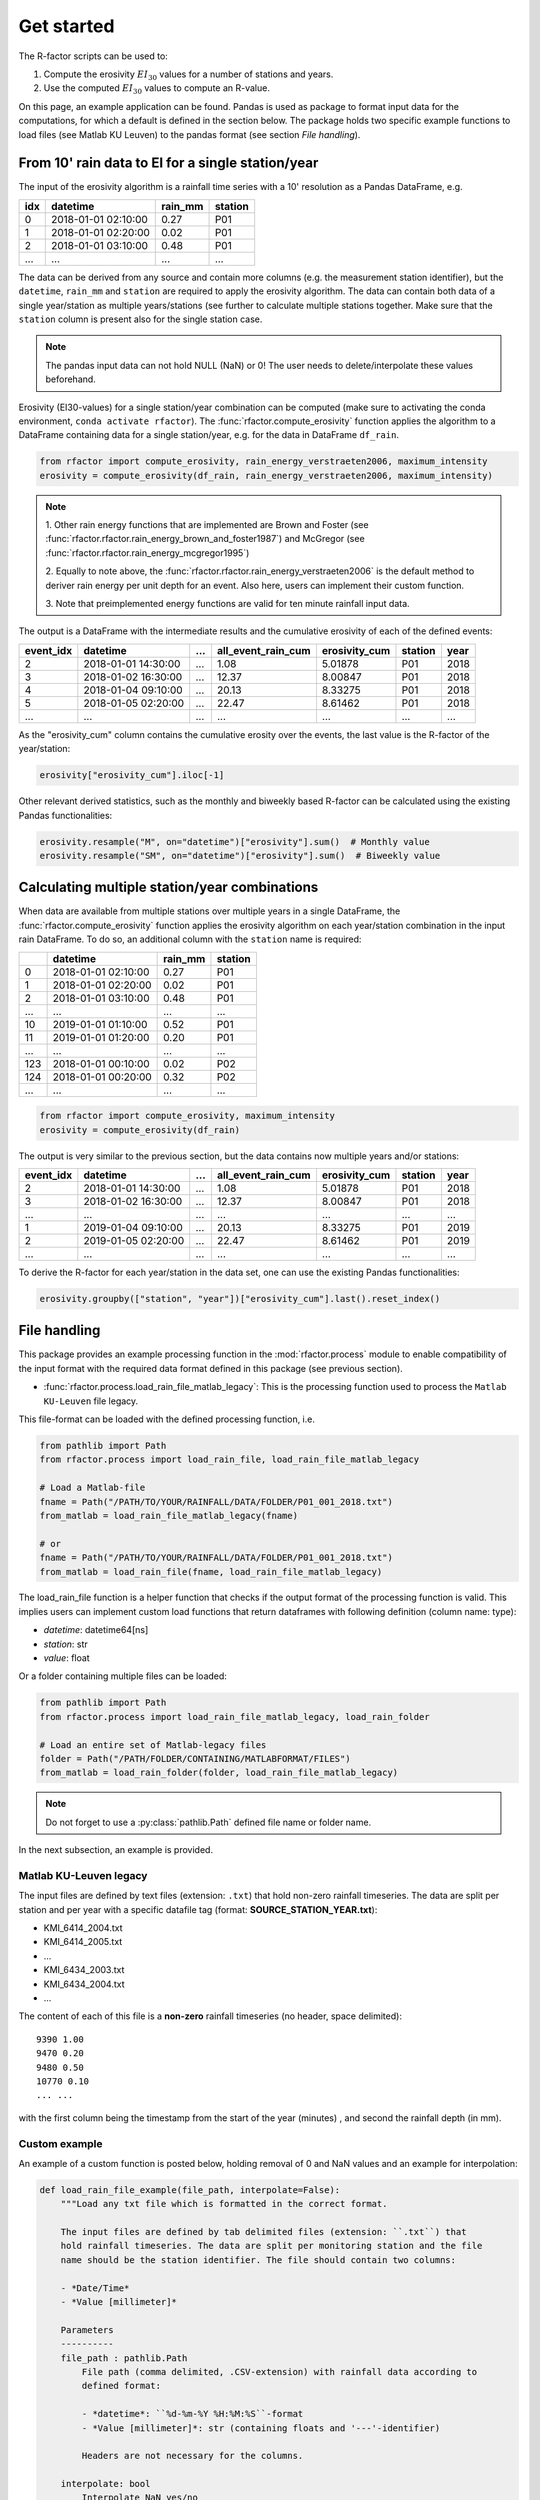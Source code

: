 .. _getstarted:

Get started
============

The R-factor scripts can be used to:

1. Compute the erosivity :math:`EI_{30}` values for a number of stations and
   years.
2. Use the computed :math:`EI_{30}` values to compute an R-value.

On this page, an example application can be found. Pandas is used as package
to format input data for the computations, for which a default is defined in
the section below. The package holds two specific example functions
to load files (see Matlab KU Leuven) to the pandas format
(see section *File handling*).


From 10' rain data to EI for a single station/year
--------------------------------------------------

The input of the erosivity algorithm is a rainfall time series with a 10'
resolution as a Pandas DataFrame, e.g.

+-----+---------------------+-----------+-----------+
| idx | datetime            | rain_mm   | station   |
+=====+=====================+===========+===========+
|  0  | 2018-01-01 02:10:00 |      0.27 |      P01  |
+-----+---------------------+-----------+-----------+
|  1  | 2018-01-01 02:20:00 |      0.02 |      P01  |
+-----+---------------------+-----------+-----------+
|  2  | 2018-01-01 03:10:00 |      0.48 |      P01  |
+-----+---------------------+-----------+-----------+
| ... | ...                 | ...       |      ...  |
+-----+---------------------+-----------+-----------+

The data can be derived from any source and contain more columns (e.g. the
measurement station identifier), but the ``datetime``, ``rain_mm`` and
``station`` are required to apply the erosivity algorithm. The data can
contain both data of a single year/station  as multiple years/stations (see
further to calculate multiple stations together. Make sure that the
``station`` column is present also for the single station case.

.. note::

    The pandas input data can not hold NULL (NaN) or 0! The user needs to
    delete/interpolate these values beforehand.

Erosivity (EI30-values) for a single station/year combination can be computed
(make sure to activating the conda environment, ``conda activate rfactor``).
The :func:`rfactor.compute_erosivity` function applies the algorithm to a
DataFrame containing data for a single station/year, e.g. for the data in
DataFrame ``df_rain``.

.. code-block:: python

    from rfactor import compute_erosivity, rain_energy_verstraeten2006, maximum_intensity
    erosivity = compute_erosivity(df_rain, rain_energy_verstraeten2006, maximum_intensity)


.. note::

    1. Other rain energy functions that are implemented are Brown and Foster
    (see :func:`rfactor.rfactor.rain_energy_brown_and_foster1987`) and McGregor
    (see :func:`rfactor.rfactor.rain_energy_mcgregor1995`)

    2. Equally to note above, the
    :func:`rfactor.rfactor.rain_energy_verstraeten2006` is the
    default method to deriver rain energy per unit depth for an event. Also
    here, users can implement their custom function.

    3. Note that preimplemented energy functions are valid for ten minute
    rainfall input data.


The output is a DataFrame with the intermediate results and the cumulative
erosivity of each of the defined events:

+-------------+---------------------+--------+----------------------+-----------------+---------+------+
|   event_idx | datetime            |   ...  |   all_event_rain_cum |   erosivity_cum | station | year |
+=============+=====================+========+======================+=================+=========+======+
|           2 | 2018-01-01 14:30:00 |   ...  |                 1.08 |         5.01878 |   P01   | 2018 |
+-------------+---------------------+--------+----------------------+-----------------+---------+------+
|           3 | 2018-01-02 16:30:00 |   ...  |                12.37 |         8.00847 |   P01   | 2018 |
+-------------+---------------------+--------+----------------------+-----------------+---------+------+
|           4 | 2018-01-04 09:10:00 |   ...  |                20.13 |         8.33275 |   P01   | 2018 |
+-------------+---------------------+--------+----------------------+-----------------+---------+------+
|           5 | 2018-01-05 02:20:00 |   ...  |                22.47 |         8.61462 |   P01   | 2018 |
+-------------+---------------------+--------+----------------------+-----------------+---------+------+
|         ... | ...                 |   ...  |                ...   |        ...      |   ...   | ...  |
+-------------+---------------------+--------+----------------------+-----------------+---------+------+


As the "erosivity_cum" column contains the cumulative erosity over the events,
the last value is the R-factor of the year/station:

.. code-block:: python

    erosivity["erosivity_cum"].iloc[-1]

Other relevant derived statistics, such as the monthly and biweekly based
R-factor can be calculated using the existing Pandas functionalities:

.. code-block:: python

    erosivity.resample("M", on="datetime")["erosivity"].sum()  # Monthly value
    erosivity.resample("SM", on="datetime")["erosivity"].sum()  # Biweekly value




Calculating multiple station/year combinations
----------------------------------------------

When data are available from multiple stations over multiple years in a single
DataFrame, the :func:`rfactor.compute_erosivity` function applies the
erosivity algorithm on each year/station combination in the input rain
DataFrame. To do so, an additional column with the ``station`` name is
required:

+-----+---------------------+-----------+---------+
|     | datetime            | rain_mm   | station |
+=====+=====================+===========+=========+
|  0  | 2018-01-01 02:10:00 |      0.27 |   P01   |
+-----+---------------------+-----------+---------+
|  1  | 2018-01-01 02:20:00 |      0.02 |   P01   |
+-----+---------------------+-----------+---------+
|  2  | 2018-01-01 03:10:00 |      0.48 |   P01   |
+-----+---------------------+-----------+---------+
| ... |       ...           |     ...   |   ...   |
+-----+---------------------+-----------+---------+
|  10 | 2019-01-01 01:10:00 |      0.52 |   P01   |
+-----+---------------------+-----------+---------+
|  11 | 2019-01-01 01:20:00 |      0.20 |   P01   |
+-----+---------------------+-----------+---------+
| ... |       ...           |     ...   |   ...   |
+-----+---------------------+-----------+---------+
| 123 | 2018-01-01 00:10:00 |      0.02 |   P02   |
+-----+---------------------+-----------+---------+
| 124 | 2018-01-01 00:20:00 |      0.32 |   P02   |
+-----+---------------------+-----------+---------+
| ... |       ...           |     ...   |   ...   |
+-----+---------------------+-----------+---------+


.. code-block:: python

    from rfactor import compute_erosivity, maximum_intensity
    erosivity = compute_erosivity(df_rain)

The output is very similar to the previous section, but the data contains now
multiple years and/or stations:

+-------------+---------------------+--------+----------------------+-----------------+---------+------+
|   event_idx | datetime            |   ...  |   all_event_rain_cum |   erosivity_cum | station | year |
+=============+=====================+========+======================+=================+=========+======+
|           2 | 2018-01-01 14:30:00 |   ...  |                 1.08 |         5.01878 |   P01   | 2018 |
+-------------+---------------------+--------+----------------------+-----------------+---------+------+
|           3 | 2018-01-02 16:30:00 |   ...  |                12.37 |         8.00847 |   P01   | 2018 |
+-------------+---------------------+--------+----------------------+-----------------+---------+------+
|         ... | ...                 |   ...  |                ...   |        ...      |   ...   | ...  |
+-------------+---------------------+--------+----------------------+-----------------+---------+------+
|           1 | 2019-01-04 09:10:00 |   ...  |                20.13 |         8.33275 |   P01   | 2019 |
+-------------+---------------------+--------+----------------------+-----------------+---------+------+
|           2 | 2019-01-05 02:20:00 |   ...  |                22.47 |         8.61462 |   P01   | 2019 |
+-------------+---------------------+--------+----------------------+-----------------+---------+------+
|         ... | ...                 |   ...  |                ...   |        ...      |   ...   | ...  |
+-------------+---------------------+--------+----------------------+-----------------+---------+------+

To derive the R-factor for each year/station in the data set, one can use the
existing Pandas functionalities:

.. code-block:: python

    erosivity.groupby(["station", "year"])["erosivity_cum"].last().reset_index()


File handling
-------------

This package provides an example processing function in the
:mod:`rfactor.process` module to enable compatibility of the input format with
the required data format defined in this package (see previous section).

- :func:`rfactor.process.load_rain_file_matlab_legacy`: This is the processing
  function used to process the ``Matlab KU-Leuven`` file legacy.

This file-format can be loaded with the defined processing function, i.e.

.. code-block:: python

    from pathlib import Path
    from rfactor.process import load_rain_file, load_rain_file_matlab_legacy

    # Load a Matlab-file
    fname = Path("/PATH/TO/YOUR/RAINFALL/DATA/FOLDER/P01_001_2018.txt")
    from_matlab = load_rain_file_matlab_legacy(fname)

    # or
    fname = Path("/PATH/TO/YOUR/RAINFALL/DATA/FOLDER/P01_001_2018.txt")
    from_matlab = load_rain_file(fname, load_rain_file_matlab_legacy)

The load_rain_file function is a helper function that checks if the output
format of the processing function is valid. This implies
users can implement custom load functions that return dataframes with
following definition (column name: type):

- *datetime*: datetime64[ns]
- *station*: str
- *value*: float

Or a folder containing multiple files can be loaded:

.. code-block:: python

    from pathlib import Path
    from rfactor.process import load_rain_file_matlab_legacy, load_rain_folder

    # Load an entire set of Matlab-legacy files
    folder = Path("/PATH/FOLDER/CONTAINING/MATLABFORMAT/FILES")
    from_matlab = load_rain_folder(folder, load_rain_file_matlab_legacy)


.. note::

    Do not forget to use a :py:class:`pathlib.Path` defined file name or
    folder name.

In the next subsection, an example is provided.

Matlab KU-Leuven legacy
~~~~~~~~~~~~~~~~~~~~~~~

The input files are defined by text files (extension: ``.txt``) that
hold non-zero rainfall timeseries. The data are split per station and
per year with a specific datafile tag (format: **SOURCE\_STATION\_YEAR.txt**):

-  KMI\_6414\_2004.txt
-  KMI\_6414\_2005.txt
-  ...
-  KMI\_6434\_2003.txt
-  KMI\_6434\_2004.txt
-  ...

The content of each of this file is a **non-zero** rainfall timeseries
(no header, space delimited):

::

     9390 1.00
     9470 0.20
     9480 0.50
     10770 0.10
     ... ...

with the first column being the timestamp from the start of the year
(minutes) , and second the rainfall depth (in mm).

Custom example
~~~~~~~~~~~~~~

An example of a custom function is posted below, holding removal of 0 and NaN
values and an example for interpolation:

.. code-block:: python

    def load_rain_file_example(file_path, interpolate=False):
        """Load any txt file which is formatted in the correct format.

        The input files are defined by tab delimited files (extension: ``.txt``) that
        hold rainfall timeseries. The data are split per monitoring station and the file
        name should be the station identifier. The file should contain two columns:

        - *Date/Time*
        - *Value [millimeter]*

        Parameters
        ----------
        file_path : pathlib.Path
            File path (comma delimited, .CSV-extension) with rainfall data according to
            defined format:

            - *datetime*: ``%d-%m-%Y %H:%M:%S``-format
            - *Value [millimeter]*: str (containing floats and '---'-identifier)

            Headers are not necessary for the columns.

        interpolate: bool
            Interpolate NaN yes/no

        Returns
        -------
        rain : pandas.DataFrame
            DataFrame with rainfall time series. Contains the following columns:

            - *datetime* (pandas.Timestamp): Time stamp.
            - *minutes_since* (float): Minutes since start of year.
            - *station* (str): station identifier.
            - *rain_mm* (float): Rain in mm.

        Example
        -------
        1. Example of a rainfall file:

        ::

            01-01-2019 00:00,"0"
            01-01-2019 00:05,"0.03"
            01-01-2019 00:10,"0.04"
            01-01-2019 00:15,"0"
            01-01-2019 00:20,"0"
            01-01-2019 00:25,"---"
            01-01-2019 00:30,"0"

        Notes
        -----
        Strings ``---`` in column *Value [millimeter]* -identifiers are converted to
        NaN-values (np.nan). Note that the values in string should be convertable to float
        (except ``---``).
        """
        df = pd.read_csv(file_path, sep="\t", header=None, names=['datetime', 'rain_mm'])

        if not {"datetime", "rain_mm"}.issubset(df.columns):
            msg = (
                f"File '{file_path}' should should contain columns 'datetime' and "
                f"'Value [millimeter]'"
            )
            raise KeyError(msg)

        df["datetime"] = pd.to_datetime(df["datetime"])
        df["start_year"] = pd.to_datetime(
            [f"01-01-{x} 00:00:00" for x in df["datetime"].dt.year],
        )
        station, year = _extract_metadata_from_file_path(file_path)
        df["station"] = station

        nan = ["---", ""]
        df.loc[df["rain_mm"].isin(nan), "rain_mm"] = np.nan
        df.loc[df["rain_mm"] < 0, "rain_mm"] = np.nan

        if interpolate:
            df["rain_mm"] = df["rain_mm"].interpolate(method="linear")

        # remove 0
        df = df[df["rain_mm"] != 0]
        # remove NaN
        df = df[~df["rain_mm"].isna()]
        df["rain_mm"] = df["rain_mm"].astype(np.float64)

        return df[["datetime", "station", "rain_mm"]]

    folder = Path("/PATH/FOLDER/CONTAINING/CUSTOMFORMAT/FILES")
    from_matlab = load_rain_folder(folder, load_rain_file_example, interpolate=True)



Output erosivity
~~~~~~~~~~~~~~~~

To export the resulting DataFrame with erosivity values into the legacy output format:

.. code-block:: python

    from pathlib import Path
    from rfactor.process import load_rain_folder, load_rain_file
    # Works both on a single station/year as multiple station/year combinations
    write_erosivity_data(erosivity, Path("/PATH/TO/YOUR/EROSIVITY/OUTPUT"))



Analyse R-values
----------------

The R-value is determined by the number of years and stations the users wishes
to consider to compute the R value. By using Pandas DataFrame to store the
erosivity, all funtionalities for slicing/filtering/plotting/... are available
directly.

For example, consider one wants to compute the R-value for 2017 and 2018, for
Ukkel (stations: KMI\_6447 and KMI\_FS3):

.. code-block:: python

    erosivity_selected = erosivity[(erosivity["year"].isin([2017, 2018])) &
                       (erosivity["station"].isin(['KMI\_6447', 'KMI\_FS3']))]
